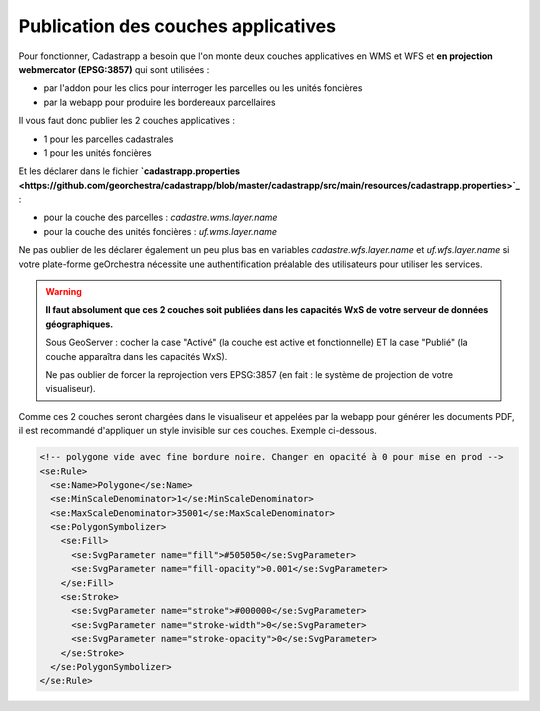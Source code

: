 
Publication des couches applicatives
=======================================

Pour fonctionner, Cadastrapp a besoin que l'on monte deux couches applicatives en WMS et WFS et **en projection webmercator (EPSG:3857)** qui sont utilisées :

- par l'addon pour les clics pour interroger les parcelles ou les unités foncières
- par la webapp pour produire les bordereaux parcellaires

Il vous faut donc publier les 2 couches applicatives :

- 1 pour les parcelles cadastrales
- 1 pour les unités foncières

Et les déclarer dans le fichier **`cadastrapp.properties <https://github.com/georchestra/cadastrapp/blob/master/cadastrapp/src/main/resources/cadastrapp.properties>`_** :

- pour la couche des parcelles : `cadastre.wms.layer.name`
- pour la couche des unités foncières : `uf.wms.layer.name`

Ne pas oublier de les déclarer également un peu plus bas en variables `cadastre.wfs.layer.name` et `uf.wfs.layer.name` si votre plate-forme geOrchestra nécessite une authentification préalable des utilisateurs pour utiliser les services.

.. warning::
  **Il faut absolument que ces 2 couches soit publiées dans les capacités WxS de votre serveur de données géographiques.**

  Sous GeoServer : cocher la case "Activé" (la couche est active et fonctionnelle) ET la case "Publié" (la couche apparaîtra dans les capacités WxS).

  Ne pas oublier de forcer la reprojection vers EPSG:3857 (en fait : le système de projection de votre visualiseur).


Comme ces 2 couches seront chargées dans le visualiseur et appelées par la webapp pour générer les documents PDF, il est recommandé d'appliquer un style invisible sur ces couches. Exemple ci-dessous.


.. code-block:: XML

        <!-- polygone vide avec fine bordure noire. Changer en opacité à 0 pour mise en prod -->
        <se:Rule>
          <se:Name>Polygone</se:Name>
          <se:MinScaleDenominator>1</se:MinScaleDenominator>
          <se:MaxScaleDenominator>35001</se:MaxScaleDenominator>
          <se:PolygonSymbolizer>
            <se:Fill>
              <se:SvgParameter name="fill">#505050</se:SvgParameter>
              <se:SvgParameter name="fill-opacity">0.001</se:SvgParameter>
            </se:Fill>
            <se:Stroke>
              <se:SvgParameter name="stroke">#000000</se:SvgParameter>
              <se:SvgParameter name="stroke-width">0</se:SvgParameter>
              <se:SvgParameter name="stroke-opacity">0</se:SvgParameter>
            </se:Stroke>
          </se:PolygonSymbolizer>
        </se:Rule>
